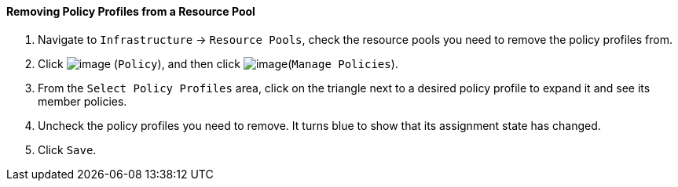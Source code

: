 ==== Removing Policy Profiles from a Resource Pool

. Navigate to `Infrastructure` -> `Resource Pools`, check the resource pools you
need to remove the policy profiles from.

. Click image:../images/1941.png[image] (`Policy`), and then click
image:../images/1952.png[image](`Manage Policies`).

. From the `Select Policy Profiles` area, click on the triangle next to a
desired policy profile to expand it and see its member policies.

. Uncheck the policy profiles you need to remove. It turns blue to show
that its assignment state has changed.

. Click `Save`.
